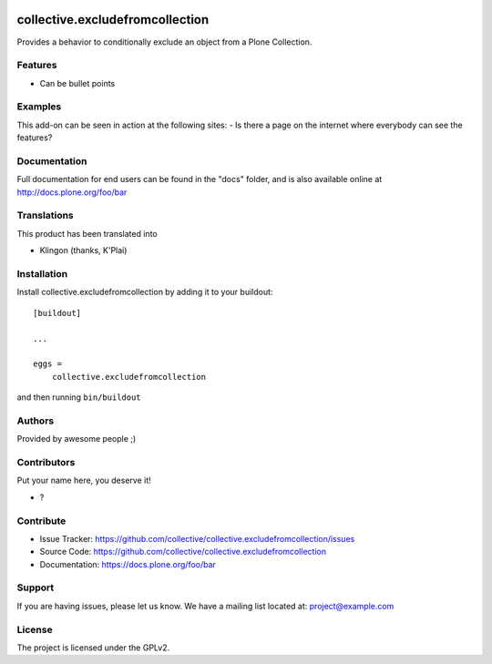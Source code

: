 .. This README is meant for consumption by humans and pypi. Pypi can render rst files so please do not use Sphinx features.
   If you want to learn more about writing documentation, please check out: http://docs.plone.org/about/documentation_styleguide.html
   This text does not appear on pypi or github. It is a comment.

.. image:: https://github.com/collective/collective.excludefromcollection/actions/workflows/plone-package.yml/badge.svg
    :target: https://github.com/collective/collective.excludefromcollection/actions/workflows/plone-package.yml

.. image:: https://coveralls.io/repos/github/collective/collective.excludefromcollection/badge.svg?branch=main
    :target: https://coveralls.io/github/collective/collective.excludefromcollection?branch=main
    :alt: Coveralls

.. image:: https://codecov.io/gh/collective/collective.excludefromcollection/branch/master/graph/badge.svg
    :target: https://codecov.io/gh/collective/collective.excludefromcollection

.. image:: https://img.shields.io/pypi/v/collective.excludefromcollection.svg
    :target: https://pypi.python.org/pypi/collective.excludefromcollection/
    :alt: Latest Version

.. image:: https://img.shields.io/pypi/status/collective.excludefromcollection.svg
    :target: https://pypi.python.org/pypi/collective.excludefromcollection
    :alt: Egg Status

.. image:: https://img.shields.io/pypi/pyversions/collective.excludefromcollection.svg?style=plastic   :alt: Supported - Python Versions

.. image:: https://img.shields.io/pypi/l/collective.excludefromcollection.svg
    :target: https://pypi.python.org/pypi/collective.excludefromcollection/
    :alt: License


================================
collective.excludefromcollection
================================

Provides a behavior to conditionally exclude an object from a Plone Collection.

Features
--------

- Can be bullet points


Examples
--------

This add-on can be seen in action at the following sites:
- Is there a page on the internet where everybody can see the features?


Documentation
-------------

Full documentation for end users can be found in the "docs" folder, and is also available online at http://docs.plone.org/foo/bar


Translations
------------

This product has been translated into

- Klingon (thanks, K'Plai)


Installation
------------

Install collective.excludefromcollection by adding it to your buildout::

    [buildout]

    ...

    eggs =
        collective.excludefromcollection


and then running ``bin/buildout``


Authors
-------

Provided by awesome people ;)


Contributors
------------

Put your name here, you deserve it!

- ?


Contribute
----------

- Issue Tracker: https://github.com/collective/collective.excludefromcollection/issues
- Source Code: https://github.com/collective/collective.excludefromcollection
- Documentation: https://docs.plone.org/foo/bar


Support
-------

If you are having issues, please let us know.
We have a mailing list located at: project@example.com


License
-------

The project is licensed under the GPLv2.
